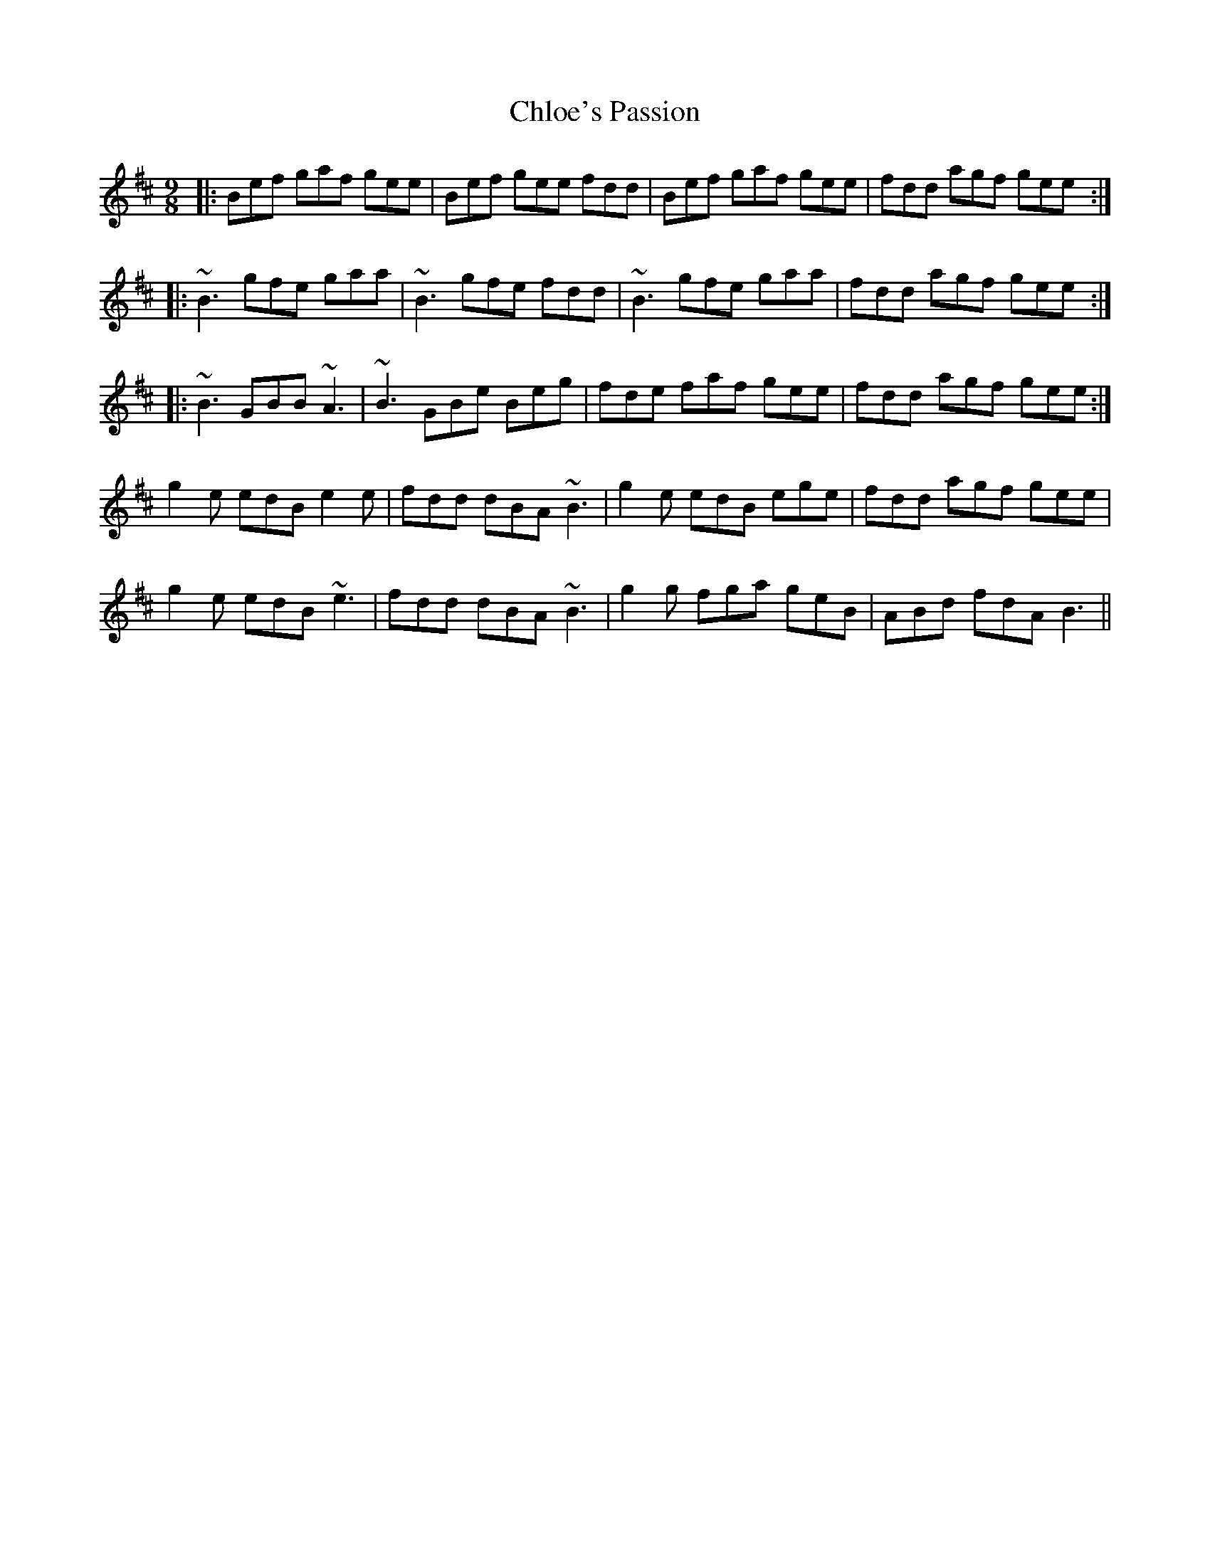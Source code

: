 X: 7053
T: Chloe's Passion
R: slip jig
M: 9/8
K: Bminor
|:Bef gaf gee|Bef gee fdd|Bef gaf gee|fdd agf gee:|
|:~B3 gfe gaa|~B3 gfe fdd|~B3 gfe gaa|fdd agf gee:|
|:~B3 GBB ~A3|~B3 GBe Beg|fde faf gee|fdd agf gee:|
g2 e edB e2 e|fdd dBA ~B3|g2 e edB ege|fdd agf gee|
g2 e edB ~e3|fdd dBA ~B3|g2 g fga geB|ABd fdA B3||

